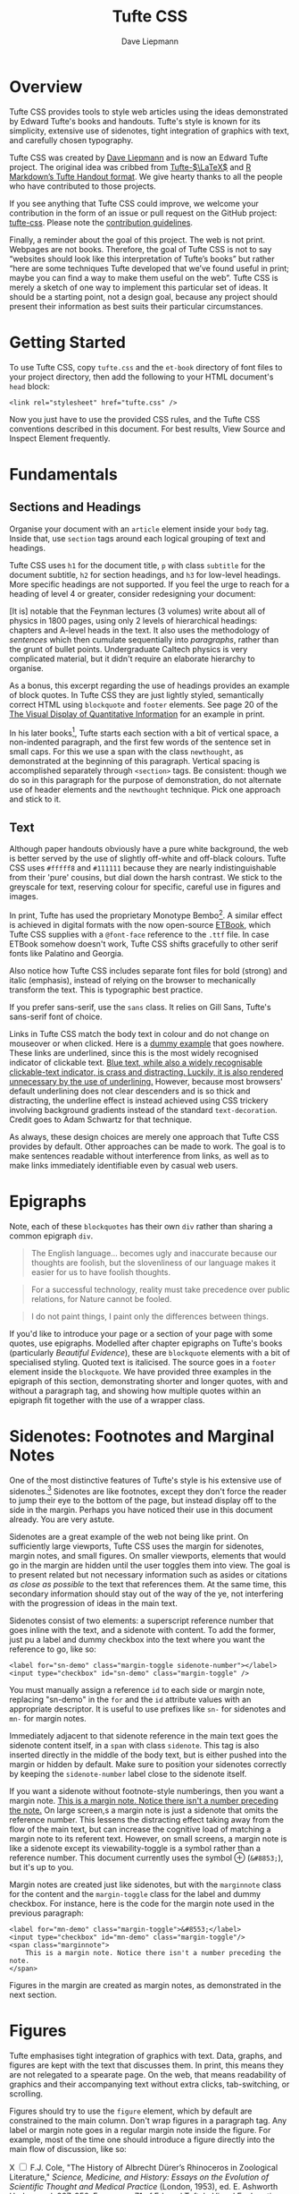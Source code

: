 #+TITLE: Tufte CSS
#+SUBTITLE: Dave Liepmann
#+OPTIONS: toc:t

* Overview
Tufte CSS provides tools to style web articles using the ideas demonstrated by Edward Tufte's books and handouts. Tufte's style is known for its simplicity, extensive use of sidenotes, tight integration of graphics with text, and carefully chosen typography.

Tufte CSS was created by [[http://www.daveliepmann.com/][Dave Liepmann]] and is now an Edward Tufte project. The original idea was cribbed from [[https://tufte-latex.github.io/tufte-latex/][Tufte-$\LaTeX$]] and [[http://rmarkdown.rstudio.com/tufte_handout_format.html][R Markdown’s Tufte Handout format]]. We give hearty thanks to all the people who have contributed to those projects.

If you see anything that Tufte CSS could improve, we welcome your contribution in the form of an issue or pull request on the GitHub project: [[https://github.com/edwardtufte/tufte-css][tufte-css]]. Please note the [[https://github.com/edwardtufte/tufte-css#contributing][contribution guidelines]].

Finally, a reminder about the goal of this project. The web is not print. Webpages are not books. Therefore, the goal of Tufte CSS is not to say “websites should look like this interpretation of Tufte’s books” but rather “here are some techniques Tufte developed that we’ve found useful in print; maybe you can find a way to make them useful on the web”. Tufte CSS is merely a sketch of one way to implement this particular set of ideas. It should be a starting point, not a design goal, because any project should present their information as best suits their particular circumstances.

* Getting Started
To use Tufte CSS, copy =tufte.css= and the =et-book= directory of font files to your project directory, then add the following to your HTML document's =head= block:
#+begin_src web
<link rel="stylesheet" href="tufte.css" />
#+end_src

Now you just have to use the provided CSS rules, and the Tufte CSS conventions described in this document. For best results, View Source and Inspect Element frequently.

* Fundamentals
** Sections and Headings
Organise your document with an =article= element inside your =body= tag. Inside that, use =section= tags around each logical grouping of text and headings.

Tufte CSS uses =h1= for the document title, =p= with class =subtitle= for the document subtitle, =h2= for section headings, and =h3= for low-level headings. More specific headings are not supported. If you feel the urge to reach for a heading of level 4 or greater, consider redesigning your document:

#+NAME: <a href="http://www.edwardtufte.com/bboard/q-and-a-fetch-msg?msg_id=0000hB">Edward Tufte, forum post, 'Book design: advice and examples' thread</a>
#+begin_center
[It is] notable that the Feynman lectures (3 volumes) write about all of physics in 1800 pages, using only 2 levels of hierarchical headings: chapters and A-level heads in the text. It also uses the methodology of /sentences/ which then cumulate sequentially into /paragraphs/, rather than the grunt of bullet points. Undergraduate Caltech physics is very complicated material, but it didn't require an elaborate hierarchy to organise.
#+end_center

As a bonus, this excerpt regarding the use of headings provides an example of block quotes. In Tufte CSS they are just lightly styled, semantically correct HTML using =blockquote= and =footer= elements. See page 20 of the [[https://www.edwardtufte.com/tufte/books_vdqi][The Visual Display of Quantitative Information]] for an example in print.

@@html:<span class="newthought">@@In his later books@@html:</span>@@[fn::[[http://www.edwardtufte.com/tufte/books_be][Beautiful Evidence]]], Tufte starts each section with a bit of vertical space, a non-indented paragraph, and the first few words of the sentence set in small caps. For this we use a span with the class =newthought=, as demonstrated at the beginning of this paragraph. Vertical spacing is accomplished separately through =<section>= tags. Be consistent: though we do so in this paragraph for the purpose of demonstration, do not alternate use of header elements and the =newthought= technique. Pick one approach and stick to it.

** Text
Although paper handouts obviously have a pure white background, the web is better served by the use of slightly off-white and off-black colours. Tufte CSS uses =#fffff8= and =#111111= because they are nearly indistinguishable from their 'pure' cousins, but dial down the harsh contrast. We stick to the greyscale for text, reserving colour for specific, careful use in figures and images.

In print, Tufte has used the proprietary Monotype Bembo[fn:: See Tufte's comment in the [[http://www.edwardtufte.com/bboard/q-and-a-fetch-msg?msg_id=0000Vt][Tufte book fonts]] thread.]. A similar effect is achieved in digital formats with the now open-source [[https://github.com/edwardtufte/et-book][ETBook]], which Tufte CSS supplies with a =@font-face= reference to the =.ttf= file. In case ETBook somehow doesn't work, Tufte CSS shifts gracefully to other serif fonts like Palatino and Georgia.

Also notice how Tufte CSS includes separate font files for bold (strong) and italic (emphasis), instead of relying on the browser to mechanically transform the text. This is typographic best practice.

#+ATTR_HTML: :class sans
If you prefer sans-serif, use the =sans= class. It relies on Gill Sans, Tufte's sans-serif font of choice.

Links in Tufte CSS match the body text in colour and do not change on mouseover or when clicked. Here is a @@html:<a href="#">dummy example</a>@@ that goes nowhere. These links are underlined, since this is the most widely recognised indicator of clickable text. [[mn:blue-text][Blue text, while also a widely recognisable clickable-text indicator, is crass and distracting. Luckily, it is also rendered unnecessary by the use of underlining.]] However, because most browsers' default underlining does not clear descenders and is so thick and distracting, the underline effect is instead achieved using CSS trickery involving background gradients instead of the standard =text-decoration=. Credit goes to Adam Schwartz for that technique.

As always, these design choices are merely one approach that Tufte CSS provides by default. Other approaches can be made to work. The goal is to make sentences readable without interference from links, as well as to make links immediately identifiable even by casual web users.

* Epigraphs
Note, each of these =blockquotes= has their own =div= rather than sharing a common epigraph =div=.

#+NAME: George Orwell, <cite>Politics and the English Language</cite>
#+begin_quote
The English language... becomes ugly and inaccurate because our thoughts are foolish, but the slovenliness of our language makes it easier for us to have foolish thoughts.
#+end_quote

#+NAME: Richard P. Feynman, <cite>What Do You Care What Other People Think</cite>
#+begin_quote
For a successful technology, reality must take precedence over public relations, for Nature cannot be fooled.
#+end_quote

#+NAME: Henri Matisse, <cite>Henri Matisse Desins: thèmes et variations</cite> (Paris, 1943), 37
#+begin_quote
I do not paint things, I paint only the differences between things.
#+end_quote

If you'd like to introduce your page or a section of your page with some quotes, use epigraphs. Modelled after chapter epigraphs on Tufte's books (particularly @@html:<cite>Beautiful Evidence</cite>@@), these are =blockquote= elements with a bit of specialised styling. Quoted text is italicised. The source goes in a =footer= element inside the =blockquote=. We have provided three examples in the epigraph of this section, demonstrating shorter and longer quotes, with and without a paragraph tag, and showing how multiple quotes within an epigraph fit together with the use of a wrapper class.

* Sidenotes: Footnotes and Marginal Notes
One of the most distinctive features of Tufte's style is his extensive use of sidenotes.[fn:: This is a sidenote.] Sidenotes are like footnotes, except they don't force the reader to jump their eye to the bottom of the page, but instead display off to the side in the margin. Perhaps you have noticed their use in this document already. You are very astute.

Sidenotes are a great example of the web not being like print. On sufficiently large viewports, Tufte CSS uses the margin for sidenotes, margin notes, and small figures. On smaller viewports, elements that would go in the margin are hidden until the user toggles them into view. The goal is to present related but not necessary information such as asides or citations /as close as possible/ to the text that references them. At the same time, this secondary information should stay out of the way of the ye, not interfering with the progression of ideas in the main text.

Sidenotes consist of two elements: a superscript reference number that goes inline with the text, and a sidenote with content. To add the former, just pu a label and dummy checkbox into the text where you want the reference to go, like so:
#+begin_src web
<label for="sn-demo" class="margin-toggle sidenote-number"></label>
<input type="checkbox" id="sn-demo" class="margin-toggle" />
#+end_src

You must manually assign a reference =id= to each side or margin note, replacing "sn-demo" in the =for= and the =id= attribute values with an appropriate descriptor. It is useful to use prefixes like =sn-= for sidenotes and =mn-= for margin notes.

Immediately adjacent to that sidenote reference in the main text goes the sidenote content itself, in a =span= with class =sidenote=. This tag is also inserted directly in the middle of the body text, but is either pushed into the margin or hidden by default. Make sure to position your sidenotes correctly by keeping the =sidenote-number= label close to the sidenote itself.

If you want a sidenote without footnote-style numberings, then you want a margin note. [[mn:2][This is a margin note. Notice there isn't a number preceding the note.]] On large screen,s a margin note is just a sidenote that omits the reference number. This lessens the distracting effect taking away from the flow of the main text, but can increase the cognitive load of matching a margin note to its referent text. However, on small screens, a margin note is like a sidenote except its viewability-toggle is a symbol rather than a reference number. This document currently uses the symbol @@html:&#8853;@@ (=&#8853;=), but it's up to you.

Margin notes are created just like sidenotes, but with the =marginnote= class for the content and the =margin-toggle= class for the label and dummy checkbox. For instance, here is the code for the margin note used in the previous paragraph:
#+begin_src web
<label for="mn-demo" class="margin-toggle">&#8553;</label>
<input type="checkbox" id="mn-demo" class="margin-toggle"/>
<span class="marginnote">
    This is a margin note. Notice there isn't a number preceding the note.
</span>
#+end_src

Figures in the margin are created as margin notes, as demonstrated in the next section.

* Figures
Tufte emphasises tight integration of graphics with text. Data, graphs, and figures are kept with the text that discusses them. In print, this means they are not relegated to a spearate page. On the web, that means readability of graphics and their accompanying text without extra clicks, tab-switching, or scrolling.

Figures should try to use the =figure= element, which by default are constrained to the main column. Don't wrap figures in a paragraph tag. Any label or margin note goes in a regular margin note inside the figure. For example, most of the time one should introduce a figure directly into the main flow of discussion, like so:
#+ATTR_HTML: :alt Exports and Imports to and from Denmark & Norway from 1700 to 1780
[[file:img/exports-imports.png]]

#+BEGIN_EXPORT HTML
<p>
<label for="mn-figure-1" class="margin-toggle">&#8553;</label>
<input type="checkbox" id="mn-figure-1" class="margin-toggle"/>
<span class="marginnote">
<img src="img/rhino.png" alt="Image of a Rhinoceros"/>F.J. Cole, "The History of Albrecht Dürer’s Rhinoceros in Zoological Literature," <cite>Science, Medicine, and History: Essays on the Evolution of Scientific Thought and Medical Practice</cite> (London, 1953), ed. E. Ashworth Underwood, 337-356. From page 71 of Edward Tufte's <cite>Visual Explanations</cite>.
</span>
But tight integration of graphics with text is central to Tufte's work even when those graphics are ancillary to the main body of a text. In many of those cases, a margin figure may be most appropriate. To place figures in the margin, just wrap an image (or whatever) in a margin note inside a <code>p</code> tag, as seen to the right of this paragraph.
</p>
#+END_EXPORT

If you need a full-width figure, give it the =fullwidth= class. Make sure that's inside an =article=, and it will take up (almost) the full width of the screen. This approach is demonstrated using Edward Tufte's English translation of the Napoleon's March data visualisation. From @@html:<cite>Beautiful Evidence</cite>@@, page 122-124.

#+BEGIN_EXPORT HTML
<figure class="fullwidth">
<img src="img/napoleons-march.png" alt="Figurative map of the successive losses of the French Army in the Russian campaign, 1812-1813"/>
</figure>
#+END_EXPORT

One obstacle to creating elegant figures on the web is the difficulty of handling different screen sizes, especially on the fly. Embedded =iframe= elements are particularly troublesome. For these instances we provide a helper class, =iframe-wrapper=, the most common use for which is probably YouTube videos, e.g.,
#+begin_src web
<figure class="iframe-wrapper">
  <iframe width="853" height="480" src="https://www.youtube.com/embed/YslQ2625TR4" frameborder="0" allowfullscreen></iframe>
</figure>
#+end_src

You can use this class on a =div= instead of a =figure=, with slightly different results but the same general effect. Experiment and choose depending on your application.

* Code
Technical jargon, programming language terms, and code samples are denoted with the =code= class, as I've been sing in this document to denote HTML. Code needs to be monospace for formatting purposes and to aid in code analysis, but it must maintain its readability. To those ends, Tufte CSS follows GitHub's font selection, which shifts gracefully along the monospace spectrum from the elegant but rare Consolas all the way to goold old reliable Courier.

Extended code examples should live in a =code= element within a =pre= element. This adds control over indentation and overflow as well:
#+begin_src scheme
(define (fact n)
  (if (= n 1) 1
      (* n (fact (1- n)))))
#+end_src

* Epilogue
Many thanks go to Edward Tufte for leading the way with his work. It is only through his kind and careful editing that this project accomplishes what it does. All errors of implementation are of course mine.
